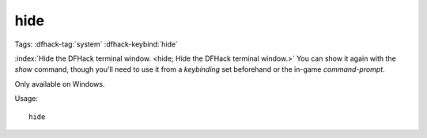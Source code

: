 hide
====

Tags: :dfhack-tag:`system`
:dfhack-keybind:`hide`

:index:`Hide the DFHack terminal window.
<hide; Hide the DFHack terminal window.>` You can show it again with the `show`
command, though you'll need to use it from a `keybinding` set beforehand or the
in-game `command-prompt`.

Only available on Windows.

Usage::

    hide
